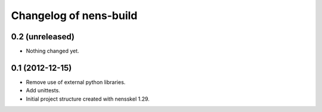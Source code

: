 Changelog of nens-build
===================================================


0.2 (unreleased)
----------------

- Nothing changed yet.


0.1 (2012-12-15)
----------------

- Remove use of external python libraries.
- Add unittests.
- Initial project structure created with nensskel 1.29.
